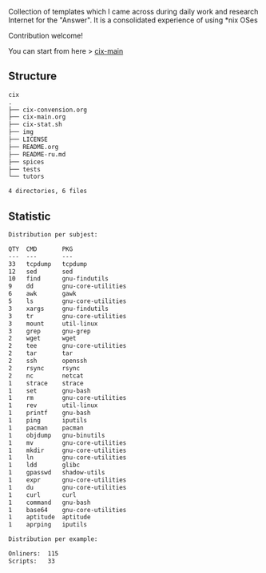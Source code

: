 # File           : README.org
# Created        : <2016-11-16 Wed 00:51:06 GMT>
# Last Modified  : <2017-7-21 Fri 00:32:44 BST> sharlatan
# Author         : sharlatan
# Short          : README-en

#+OPTIONS: num:nil

Collection of templates which I came across during daily work and research
Internet for the "Answer". It is a consolidated experience of using *nix OSes

Contribution welcome!

You can start from here > [[./cix-main.org][cix-main]]
** Structure

#+BEGIN_SRC sh :results value org :results output replace :exports results
pwd | rev | cut -d"/" -f1 | rev
tree -L 1
#+END_SRC

#+RESULTS:
#+BEGIN_SRC org
cix
.
├── cix-convension.org
├── cix-main.org
├── cix-stat.sh
├── img
├── LICENSE
├── README.org
├── README-ru.md
├── spices
├── tests
└── tutors

4 directories, 6 files
#+END_SRC

** Statistic
#+BEGIN_SRC sh :results value org output replace :exports results
./cix-stat.sh
#+END_SRC

#+RESULTS:
#+BEGIN_SRC org
Distribution per subjest:

QTY  CMD       PKG
---  ---       ---
33   tcpdump   tcpdump
12   sed       sed
10   find      gnu-findutils
9    dd        gnu-core-utilities
6    awk       gawk
5    ls        gnu-core-utilities
3    xargs     gnu-findutils
3    tr        gnu-core-utilities
3    mount     util-linux
3    grep      gnu-grep
2    wget      wget
2    tee       gnu-core-utilities
2    tar       tar
2    ssh       openssh
2    rsync     rsync
2    nc        netcat
1    strace    strace
1    set       gnu-bash
1    rm        gnu-core-utilities
1    rev       util-linux
1    printf    gnu-bash
1    ping      iputils
1    pacman    pacman
1    objdump   gnu-binutils
1    mv        gnu-core-utilities
1    mkdir     gnu-core-utilities
1    ln        gnu-core-utilities
1    ldd       glibc
1    gpasswd   shadow-utils
1    expr      gnu-core-utilities
1    du        gnu-core-utilities
1    curl      curl
1    command   gnu-bash
1    base64    gnu-core-utilities
1    aptitude  aptitude
1    aprping   iputils

Distribution per example:

Onliners:  115
Scripts:   33
#+END_SRC
